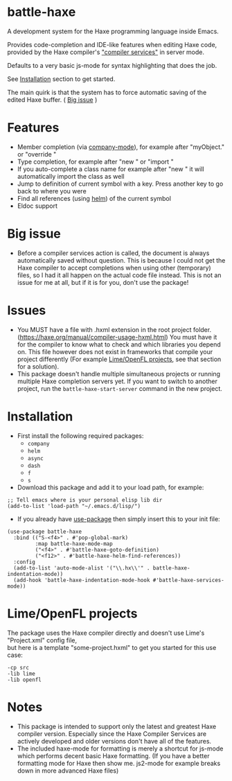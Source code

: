 * battle-haxe

A development system for the Haxe programming language inside Emacs.

#+ATTR_ORG: :width 500
[[file:battle-haxe.png]]

Provides code-completion and IDE-like features when editing Haxe code, provided by the Haxe compiler's [[https://haxe.org/manual/cr-completion-overview.html]["compiler services"]] in server mode.

Defaults to a very basic js-mode for syntax highlighting that does the job.

See [[https://github.com/AlonTzarafi/battle-haxe#installation][Installation]] section to get started.

The main quirk is that the system has to force automatic saving of the edited Haxe buffer. ( [[https://github.com/AlonTzarafi/battle-haxe#big-issue][Big issue]] )

* Features
- Member completion (via [[https://github.com/company-mode/company-mode][company-mode]]), for example after "myObject." or "override "
- Type completion, for example after "new " or "import "
- If you auto-complete a class name for example after "new " it will automatically import the class as well
- Jump to definition of current symbol with a key. Press another key to go back to where you were
- Find all references (using [[https://github.com/emacs-helm/helm][helm]]) of the current symbol
- Eldoc support

* Big issue
- Before a compiler services action is called, the document is always automatically saved without question.
  This is because I could not get the Haxe compiler to accept completions when using other (temporary) files, so I had it all happen on the actual code file instead.
  This is not an issue for me at all, but if it is for you, don't use the package!

* Issues
- You MUST have a file with .hxml extension in the root project folder. (https://haxe.org/manual/compiler-usage-hxml.html)
  You must have it for the compiler to know what to check and which libraries you depend on.
  This file however does not exist in frameworks that compile your project differently (For example [[https://github.com/AlonTzarafi/battle-haxe#limeopenfl-projects][Lime/OpenFL projects]], see that section for a solution).
- This package doesn't handle multiple simultaneous projects or running multiple Haxe completion servers yet.
  If you want to switch to another project, run the ~battle-haxe-start-server~ command in the new project.

* Installation
- First install the following required packages:
  - ~company~
  - ~helm~
  - ~async~
  - ~dash~
  - ~f~
  - ~s~
- Download this package and add it to your load path, for example:
#+begin_src elisp
;; Tell emacs where is your personal elisp lib dir
(add-to-list 'load-path "~/.emacs.d/lisp/")
#+end_src
- If you already have [[https://github.com/jwiegley/use-package][use-package]] then simply insert this to your init file:
#+begin_src elisp
(use-package battle-haxe
  :bind (("S-<f4>" . #'pop-global-mark)
         :map battle-haxe-mode-map
         ("<f4>" . #'battle-haxe-goto-definition)
         ("<f12>" . #'battle-haxe-helm-find-references))
  :config
  (add-to-list 'auto-mode-alist '("\\.hx\\'" . battle-haxe-indentation-mode))
  (add-hook 'battle-haxe-indentation-mode-hook #'battle-haxe-services-mode))
#+end_src

* Lime/OpenFL projects
The package uses the Haxe compiler directly and doesn't use Lime's "Project.xml" config file,\\
but here is a template "some-project.hxml" to get you started for this use case:
#+begin_src hxml
-cp src
-lib lime
-lib openfl
#+end_src

* Notes
- This package is intended to support only the latest and greatest Haxe compiler version.
  Especially since the Haxe Compiler Services are actively developed and older versions don't have all of the features.
- The included haxe-mode for formatting is merely a shortcut for js-mode which performs decent basic Haxe formatting.
  (If you have a better formatting mode for Haxe then show me. js2-mode for example breaks down in more advanced Haxe files)
